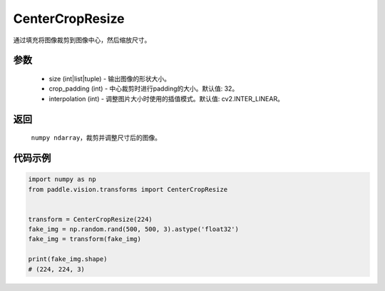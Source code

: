 .. _cn_api_vision_transforms_CenterCropResize:

CenterCropResize
-------------------------------

.. py:class:: paddle.vision.transforms.CenterCropResize(size, crop_padding=32, interpolation=cv2.INTER_LINEAR)

通过填充将图像裁剪到图像中心，然后缩放尺寸。

参数
:::::::::

    - size (int|list|tuple) - 输出图像的形状大小。
    - crop_padding (int) - 中心裁剪时进行padding的大小。默认值: 32。
    - interpolation (int) - 调整图片大小时使用的插值模式。默认值: cv2.INTER_LINEAR。

返回
:::::::::

    ``numpy ndarray``，裁剪并调整尺寸后的图像。

代码示例
:::::::::
    
.. code-block:: python

    import numpy as np
    from paddle.vision.transforms import CenterCropResize


    transform = CenterCropResize(224)
    fake_img = np.random.rand(500, 500, 3).astype('float32')
    fake_img = transform(fake_img)

    print(fake_img.shape)
    # (224, 224, 3)
    